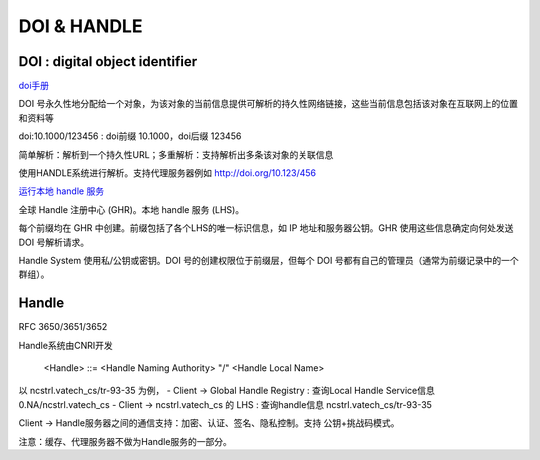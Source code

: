DOI & HANDLE
##########################################################

DOI : digital object identifier
==========================================================

`doi手册 <https://www.doi.org/doi_handbook/translations/chinese/doi_handbook/TOC.html>`_

DOI 号永久性地分配给一个对象，为该对象的当前信息提供可解析的持久性网络链接，这些当前信息包括该对象在互联网上的位置和资料等

doi:10.1000/123456 :  doi前缀 10.1000，doi后缀 123456

简单解析：解析到一个持久性URL；多重解析：支持解析出多条该对象的关联信息

使用HANDLE系统进行解析。支持代理服务器例如 http://doi.org/10.123/456

`运行本地 handle 服务 <https://www.doi.org/doi_handbook/translations/chinese/doi_handbook/9_OperatingProcedures.html>`_

全球 Handle 注册中心 (GHR)。本地 handle 服务 (LHS)。

每个前缀均在 GHR 中创建。前缀包括了各个LHS的唯一标识信息，如 IP 地址和服务器公钥。GHR 使用这些信息确定向何处发送 DOI 号解析请求。

Handle System 使用私/公钥或密钥。DOI 号的创建权限位于前缀层，但每个 DOI 号都有自己的管理员（通常为前缀记录中的一个群组）。

Handle
==========================================================

RFC 3650/3651/3652

Handle系统由CNRI开发

    <Handle> ::= <Handle Naming Authority> "/" <Handle Local Name>

以 ncstrl.vatech_cs/tr-93-35 为例，
- Client -> Global Handle Registry :  查询Local Handle Service信息 0.NA/ncstrl.vatech_cs
- Client -> ncstrl.vatech_cs 的 LHS : 查询handle信息 ncstrl.vatech_cs/tr-93-35

Client -> Handle服务器之间的通信支持：加密、认证、签名、隐私控制。支持 公钥+挑战码模式。

注意：缓存、代理服务器不做为Handle服务的一部分。
